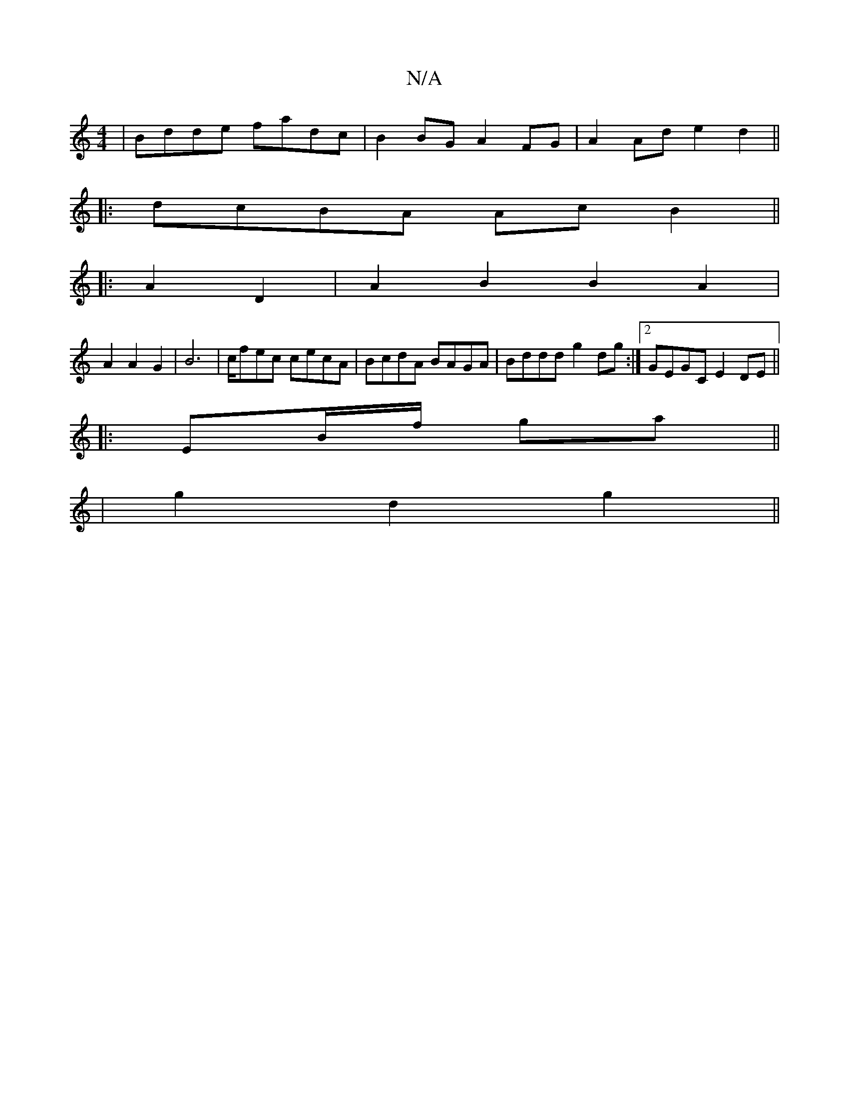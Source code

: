 X:1
T:N/A
M:4/4
R:N/A
K:Cmajor
|Bdde fadc|B2BG A2FG|A2 Ad e2d2||
|:dcBA AcB2||
|:A2 D2|A2B2 B2A2|
A2 A2G2|B6| c/fec cecA | BcdA BAGA | Bddd g2 dg :|2 GEGC E2DE||
|: EB/f/ ga ||
| g2 d2 g2 ||

|:EDB, FGF|GEF AA^F|1 dGd {c}c:|2 B2BA 